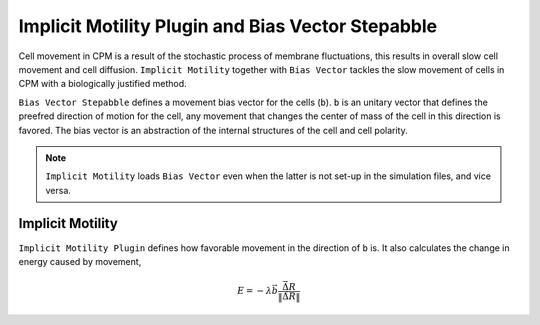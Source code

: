 Implicit Motility Plugin and Bias Vector Stepabble
--------------------------------------------------

Cell movement in CPM is a result of the stochastic process of membrane fluctuations, this results in overall slow cell
movement and cell diffusion. ``Implicit Motility`` together with ``Bias Vector`` tackles the slow movement of cells in CPM with
a biologically justified method.

``Bias Vector Stepabble`` defines a movement bias vector for the cells (``b``). ``b`` is an unitary
vector that defines the preefred direction of motion for the cell, any movement that changes
the center of mass of the cell in this direction is favored.
The bias vector is an abstraction of the internal structures of the cell and cell polarity.

.. note::
    ``Implicit Motility`` loads ``Bias Vector`` even when the latter is not set-up in the simulation
    files, and vice versa.

Implicit Motility
~~~~~~~~~~~~~~~~~

``Implicit Motility Plugin`` defines how favorable movement in the direction of ``b`` is. It
also calculates the change in energy caused by movement,

.. math::
    \begin{eqnarray}
        E = - \lambda \vec{b} \dot \frac{\vec{\Delta R}}{\|\vec{\Delta R}\|}
    \end{eqnarray}